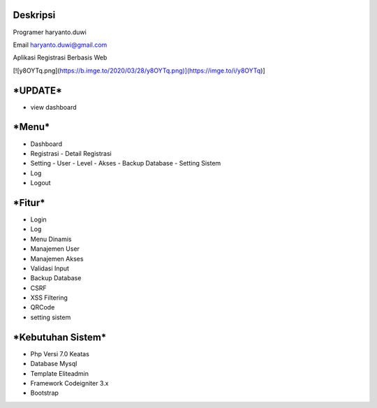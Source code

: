**Deskripsi**
====
Programer haryanto.duwi

Email haryanto.duwi@gmail.com

Aplikasi Registrasi Berbasis Web


[![y8OYTq.png](https://b.imge.to/2020/03/28/y8OYTq.png)](https://imge.to/i/y8OYTq)]


***UPDATE***
====
- view dashboard

***Menu***
====
- Dashboard
- Registrasi
  - Detail Registrasi
- Setting
  - User
  - Level
  - Akses
  - Backup Database
  - Setting Sistem
- Log
- Logout


***Fitur***
====

- Login
- Log
- Menu Dinamis
- Manajemen User
- Manajemen Akses
- Validasi Input
- Backup Database
- CSRF
- XSS Filtering
- QRCode
- setting sistem

***Kebutuhan Sistem***
====

- Php Versi 7.0 Keatas
- Database Mysql
- Template Eliteadmin
- Framework Codeigniter 3.x
- Bootstrap

